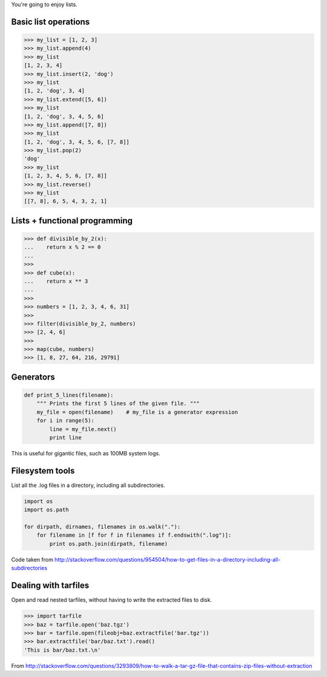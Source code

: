 You're going to enjoy lists.

Basic list operations
=====================

.. sourcecode:: python

    >>> my_list = [1, 2, 3]
    >>> my_list.append(4)
    >>> my_list
    [1, 2, 3, 4]
    >>> my_list.insert(2, 'dog')
    >>> my_list
    [1, 2, 'dog', 3, 4]
    >>> my_list.extend([5, 6])
    >>> my_list
    [1, 2, 'dog', 3, 4, 5, 6]
    >>> my_list.append([7, 8])
    >>> my_list
    [1, 2, 'dog', 3, 4, 5, 6, [7, 8]]
    >>> my_list.pop(2)
    'dog'
    >>> my_list
    [1, 2, 3, 4, 5, 6, [7, 8]]
    >>> my_list.reverse()
    >>> my_list
    [[7, 8], 6, 5, 4, 3, 2, 1]

Lists + functional programming
==============================

.. sourcecode:: python

    >>> def divisible_by_2(x):
    ...    return x % 2 == 0
    ...
    >>>
    >>> def cube(x):
    ...    return x ** 3
    ...    
    >>>
    >>> numbers = [1, 2, 3, 4, 6, 31]
    >>>
    >>> filter(divisible_by_2, numbers)
    >>> [2, 4, 6]
    >>>
    >>> map(cube, numbers)
    >>> [1, 8, 27, 64, 216, 29791]

Generators
==========

.. sourcecode:: python

    def print_5_lines(filename):
        """ Prints the first 5 lines of the given file. """
        my_file = open(filename)    # my_file is a generator expression
        for i in range(5):
            line = my_file.next()
            print line

This is useful for gigantic files, such as 100MB system logs.

Filesystem tools
================

List all the .log files in a directory, including all subdirectories.

.. sourcecode:: python

    import os
    import os.path

    for dirpath, dirnames, filenames in os.walk("."):
        for filename in [f for f in filenames if f.endswith(".log")]:
            print os.path.join(dirpath, filename)

Code taken from http://stackoverflow.com/questions/954504/how-to-get-files-in-a-directory-including-all-subdirectories

Dealing with tarfiles
=====================

Open and read nested tarfiles, without having to write the extracted files to disk.

.. sourcecode:: python

    >>> import tarfile
    >>> baz = tarfile.open('baz.tgz')
    >>> bar = tarfile.open(fileobj=baz.extractfile('bar.tgz'))
    >>> bar.extractfile('bar/baz.txt').read()
    'This is bar/baz.txt.\n'

From http://stackoverflow.com/questions/3293809/how-to-walk-a-tar-gz-file-that-contains-zip-files-without-extraction
